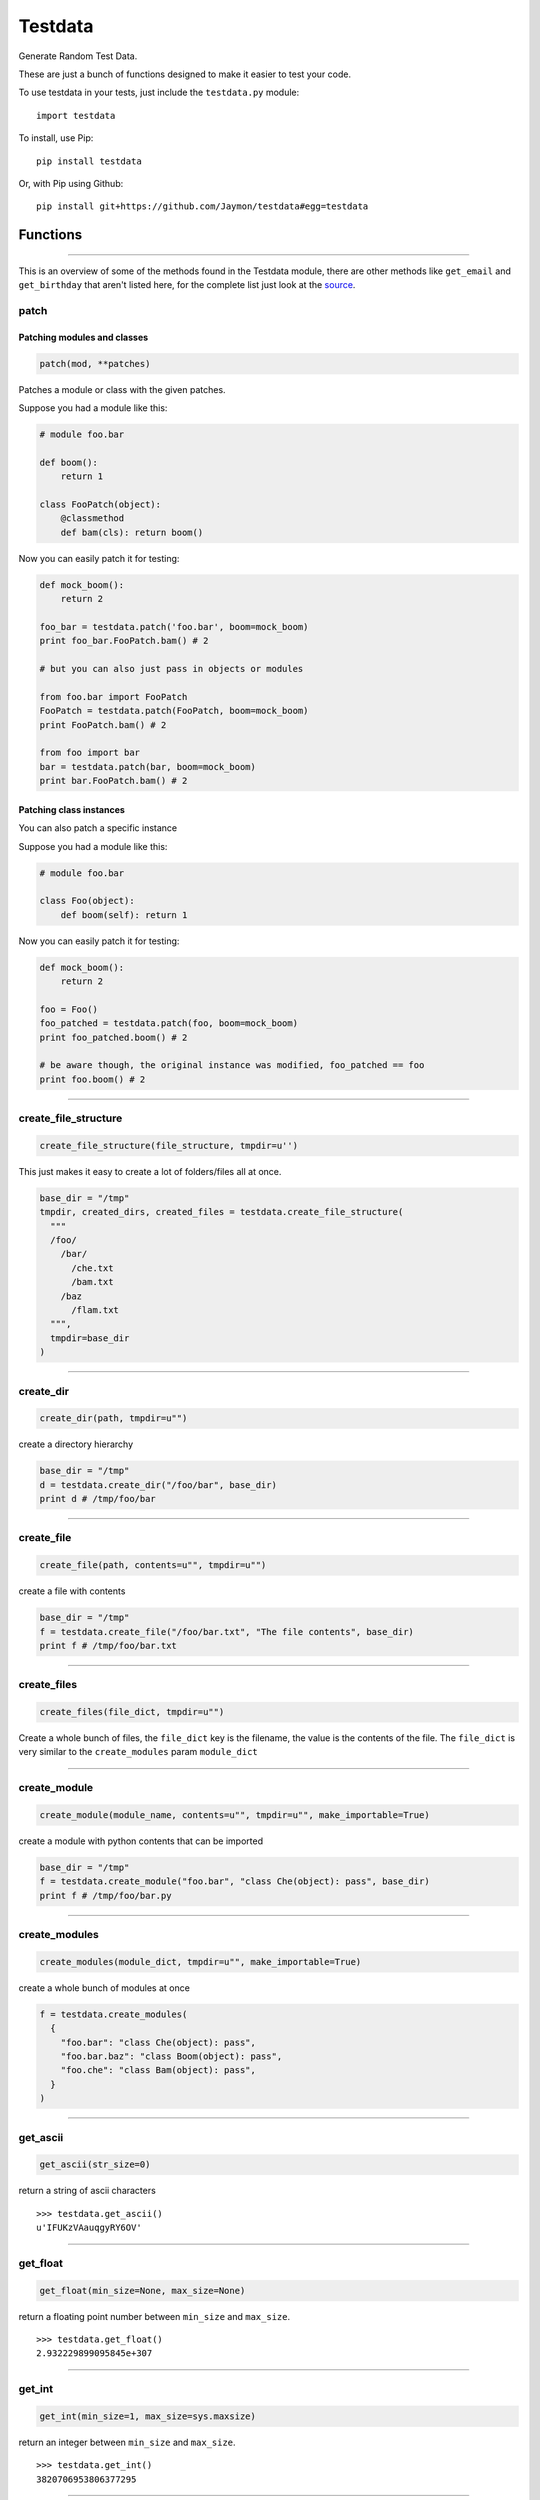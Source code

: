Testdata
========

Generate Random Test Data.

These are just a bunch of functions designed to make it easier to test
your code.

To use testdata in your tests, just include the ``testdata.py`` module:

::

    import testdata

To install, use Pip:

::

    pip install testdata

Or, with Pip using Github:

::

    pip install git+https://github.com/Jaymon/testdata#egg=testdata

Functions
---------

--------------

This is an overview of some of the methods found in the Testdata module,
there are other methods like ``get_email`` and ``get_birthday`` that
aren't listed here, for the complete list just look at the
`source <https://github.com/Jaymon/testdata/blob/master/testdata.py>`__.

patch
~~~~~

Patching modules and classes
^^^^^^^^^^^^^^^^^^^^^^^^^^^^

.. code:: python

    patch(mod, **patches)

Patches a module or class with the given patches.

Suppose you had a module like this:

.. code:: python

    # module foo.bar

    def boom():
        return 1

    class FooPatch(object):
        @classmethod
        def bam(cls): return boom()

Now you can easily patch it for testing:

.. code:: python

    def mock_boom():
        return 2

    foo_bar = testdata.patch('foo.bar', boom=mock_boom)
    print foo_bar.FooPatch.bam() # 2

    # but you can also just pass in objects or modules

    from foo.bar import FooPatch
    FooPatch = testdata.patch(FooPatch, boom=mock_boom)
    print FooPatch.bam() # 2

    from foo import bar
    bar = testdata.patch(bar, boom=mock_boom)
    print bar.FooPatch.bam() # 2

Patching class instances
^^^^^^^^^^^^^^^^^^^^^^^^

You can also patch a specific instance

Suppose you had a module like this:

.. code:: python

    # module foo.bar

    class Foo(object):
        def boom(self): return 1

Now you can easily patch it for testing:

.. code:: python

    def mock_boom():
        return 2

    foo = Foo()
    foo_patched = testdata.patch(foo, boom=mock_boom)
    print foo_patched.boom() # 2

    # be aware though, the original instance was modified, foo_patched == foo
    print foo.boom() # 2

--------------

create\_file\_structure
~~~~~~~~~~~~~~~~~~~~~~~

.. code:: python

    create_file_structure(file_structure, tmpdir=u'')

This just makes it easy to create a lot of folders/files all at once.

.. code:: python

    base_dir = "/tmp"
    tmpdir, created_dirs, created_files = testdata.create_file_structure(
      """
      /foo/
        /bar/
          /che.txt
          /bam.txt
        /baz
          /flam.txt
      """,
      tmpdir=base_dir
    )

--------------

create\_dir
~~~~~~~~~~~

.. code:: python

    create_dir(path, tmpdir=u"")

create a directory hierarchy

.. code:: python

    base_dir = "/tmp"
    d = testdata.create_dir("/foo/bar", base_dir)
    print d # /tmp/foo/bar

--------------

create\_file
~~~~~~~~~~~~

.. code:: python

    create_file(path, contents=u"", tmpdir=u"")

create a file with contents

.. code:: python

    base_dir = "/tmp"
    f = testdata.create_file("/foo/bar.txt", "The file contents", base_dir)
    print f # /tmp/foo/bar.txt

--------------

create\_files
~~~~~~~~~~~~~

.. code:: python

    create_files(file_dict, tmpdir=u"")

Create a whole bunch of files, the ``file_dict`` key is the filename,
the value is the contents of the file. The ``file_dict`` is very similar
to the ``create_modules`` param ``module_dict``

--------------

create\_module
~~~~~~~~~~~~~~

.. code:: python

    create_module(module_name, contents=u"", tmpdir=u"", make_importable=True)

create a module with python contents that can be imported

.. code:: python

    base_dir = "/tmp"
    f = testdata.create_module("foo.bar", "class Che(object): pass", base_dir)
    print f # /tmp/foo/bar.py

--------------

create\_modules
~~~~~~~~~~~~~~~

.. code:: python

    create_modules(module_dict, tmpdir=u"", make_importable=True)

create a whole bunch of modules at once

.. code:: python

    f = testdata.create_modules(
      {
        "foo.bar": "class Che(object): pass",
        "foo.bar.baz": "class Boom(object): pass",
        "foo.che": "class Bam(object): pass",
      }
    )

--------------

get\_ascii
~~~~~~~~~~

.. code:: python

    get_ascii(str_size=0)

return a string of ascii characters

::

    >>> testdata.get_ascii()
    u'IFUKzVAauqgyRY6OV'

--------------

get\_float
~~~~~~~~~~

.. code:: python

    get_float(min_size=None, max_size=None)

return a floating point number between ``min_size`` and ``max_size``.

::

    >>> testdata.get_float()
    2.932229899095845e+307

--------------

get\_int
~~~~~~~~

.. code:: python

    get_int(min_size=1, max_size=sys.maxsize)

return an integer between ``min_size`` and ``max_size``.

::

    >>> testdata.get_int()
    3820706953806377295

--------------

get\_name
~~~~~~~~~

.. code:: python

    get_name(name_count=2, as_str=True)

returns a random name that can be outside the ascii range (eg, name can
be unicode)

::

    >>> testdata.get_name()
    u'jamel clarke-cabrera'

--------------

get\_str
~~~~~~~~

.. code:: python

    get_str(str_size=0, chars=None)

return random characters, which can be unicode.

::

    >>> testdata.get_str()
    u"q\x0bwZ\u79755\ud077\u027aYm\ud0d8JK\x07\U0010df418tx\x16"

--------------

get\_url
~~~~~~~~

.. code:: python

    get_url()

return a random url.

::

    >>> testdata.get_url()
    u'https://sK6rxrCa626TkQddTyf.com'

--------------

get\_words
~~~~~~~~~~

.. code:: python

    get_words(word_count=0, as_str=True)

return a random amount of words, which can be unicode.

::

    >>> testdata.get_words()
    u"\u043f\u043e\u043d\u044f\u0442\u044c \u043c\u043e\u0436\u043d\u043e felis, habitasse ultrices Nam \u0436\u0435\u043d\u0430"

--------------

get\_past\_datetime
~~~~~~~~~~~~~~~~~~~

.. code:: python

    get_past_datetime([now])

return a datetime guaranteed to be in the past from ``now``

::

    >>> testdata.get_past_datetime()
    datetime.datetime(2000, 4, 2, 13, 40, 11, 133351)

--------------

get\_future\_datetime
~~~~~~~~~~~~~~~~~~~~~

.. code:: python

    get_future_datetime([now])

return a datetime guaranteed to be in the future from ``now``

::

    >>> testdata.get_future_datetime()
    datetime.datetime(2017, 8, 3, 15, 54, 58, 670249)

--------------

get\_between\_datetime
~~~~~~~~~~~~~~~~~~~~~~

.. code:: python

    get_between_datetime(start[, stop])

return a datetime guaranteed to be in the future from ``start`` and in
the past from ``stop``

::

    >>> start = datetime.datetime.utcnow() - datetime.timedelta(days=100)
    >>> testdata.get_between_datetime(start)
    datetime.datetime(2017, 8, 3, 15, 54, 58, 670249)

